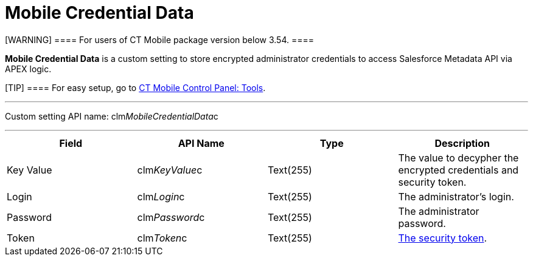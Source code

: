 = Mobile Credential Data

[WARNING] ==== For users of CT Mobile package version below
3.54. ====

*Mobile Credential Data* is a custom setting to store encrypted
administrator credentials to access Salesforce Metadata API via APEX
logic.

[TIP] ==== For easy setup, go to
link:android/knowledge-base/configuration-guide/ct-mobile-control-panel/ct-mobile-control-panel-tools[CT Mobile Control Panel: Tools].
====

'''''

Custom setting API name:
[.apiobject]#clm__MobileCredentialData__c#

'''''

[cols=",,,",]
|===
|*Field* |*API Name* |*Type* |*Description*

|Key Value |[.apiobject]#clm__KeyValue__c# |Text(255)
|The value to decypher the encrypted credentials and security token.

|Login |[.apiobject]#clm__Login__c# |Text(255) |The
administrator's login.

|Password |[.apiobject]#clm__Password__c# |Text(255)
|The administrator password.

|Token |[.apiobject]#clm__Token__c# |Text(255)
|link:android/knowledge-base/configuration-guide/ct-mobile-control-panel/ct-mobile-control-panel-tools/security-token[The security token].
|===
